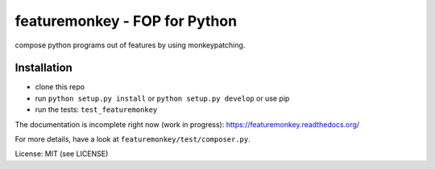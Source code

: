 featuremonkey - FOP for Python
==================================

.. image:: https://secure.travis-ci.org/henzk/featuremonkey.png
   :target: http://travis-ci.org/henzk/featuremonkey

compose python programs out of features by using monkeypatching.

Installation
---------------

- clone this repo
- run ``python setup.py install`` or ``python setup.py develop`` or use pip
- run the tests: ``test_featuremonkey``


The documentation is incomplete right now (work in progress): https://featuremonkey.readthedocs.org/

For more details, have a look at ``featuremonkey/test/composer.py``.


License: MIT (see LICENSE)
